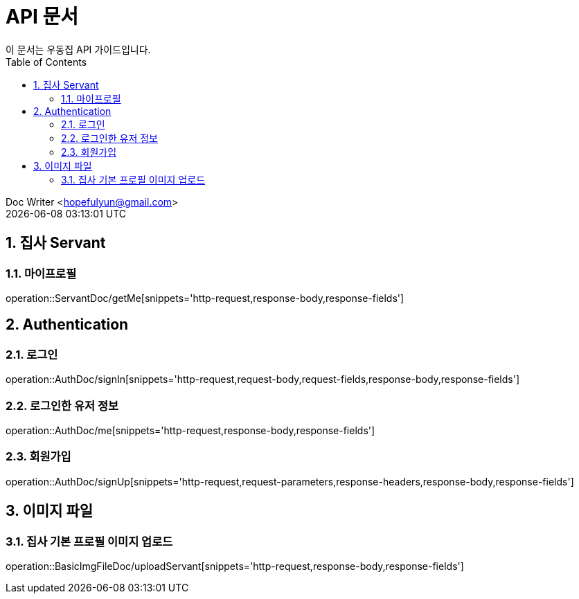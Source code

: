 = API 문서
이 문서는 우동집 API 가이드입니다. 
:toc: left
:toclevels: 2
:sectnums:
:sectnumlevels: 2

Doc Writer <hopefulyun@gmail.com> +
{docdatetime}

== 집사 Servant
=== 마이프로필
operation::ServantDoc/getMe[snippets='http-request,response-body,response-fields']

== Authentication
=== 로그인
operation::AuthDoc/signIn[snippets='http-request,request-body,request-fields,response-body,response-fields']

=== 로그인한 유저 정보
operation::AuthDoc/me[snippets='http-request,response-body,response-fields']

=== 회원가입
operation::AuthDoc/signUp[snippets='http-request,request-parameters,response-headers,response-body,response-fields']

== 이미지 파일
=== 집사 기본 프로필 이미지 업로드
operation::BasicImgFileDoc/uploadServant[snippets='http-request,response-body,response-fields']
